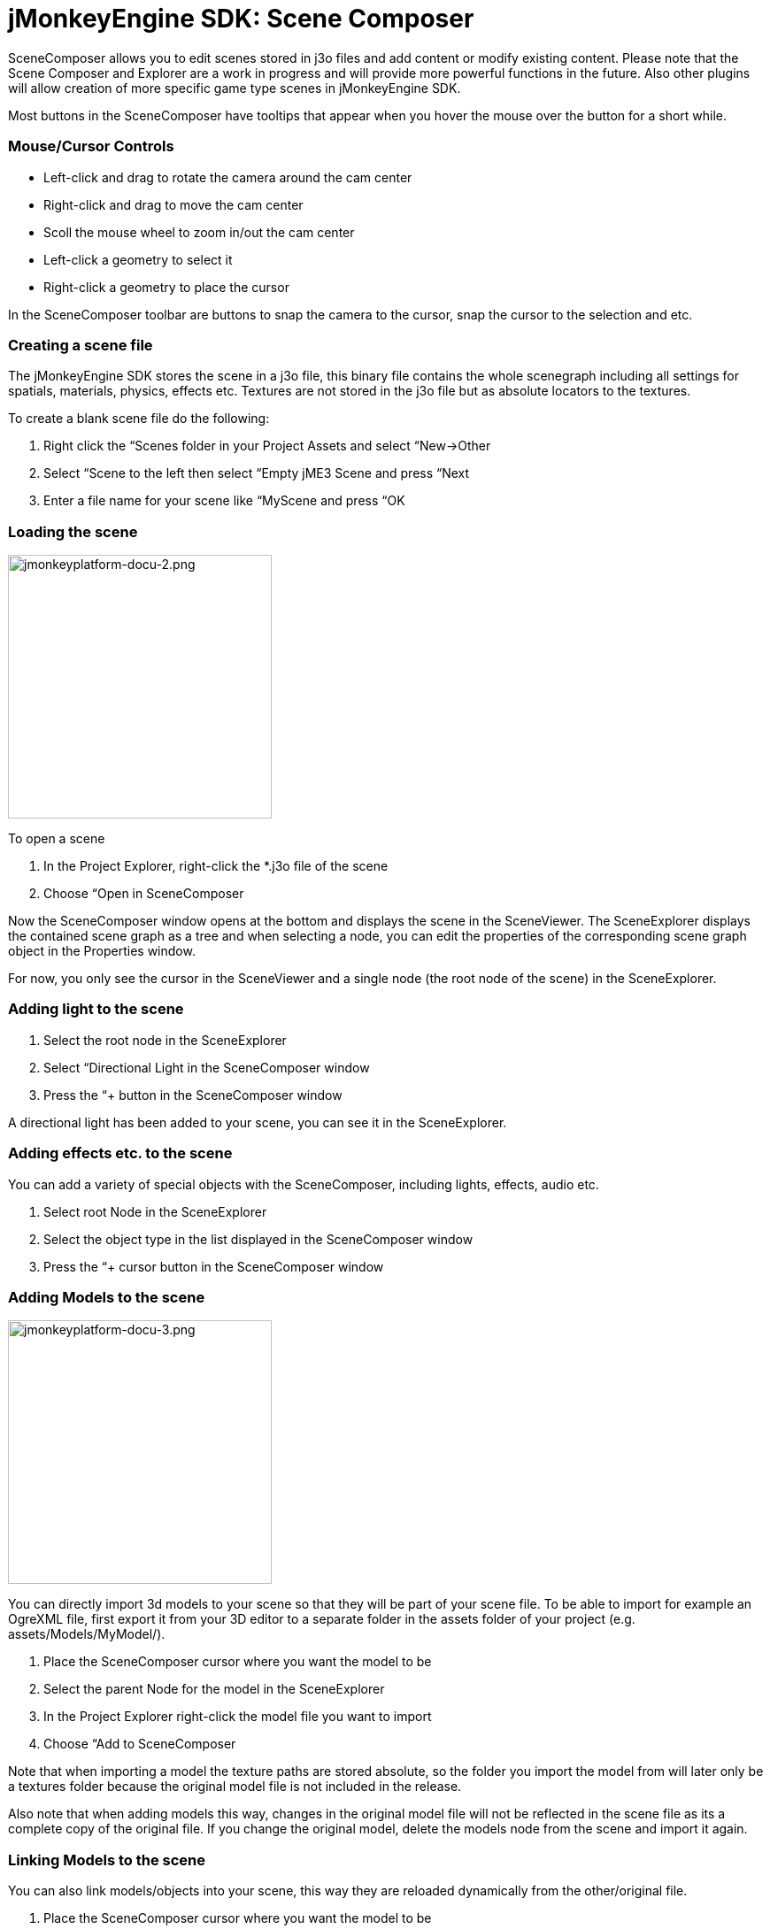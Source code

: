 

= jMonkeyEngine SDK: Scene Composer

SceneComposer allows you to edit scenes stored in j3o files and add content or modify existing content. Please note that the Scene Composer and Explorer are a work in progress and will provide more powerful functions in the future. Also other plugins will allow creation of more specific game type scenes in jMonkeyEngine SDK.


Most buttons in the SceneComposer have tooltips that appear when you hover the mouse over the button for a short while.



=== Mouse/Cursor Controls

*  Left-click and drag to rotate the camera around the cam center
*  Right-click and drag to move the cam center
*  Scoll the mouse wheel to zoom in/out the cam center
*  Left-click a geometry to select it
*  Right-click a geometry to place the cursor

In the SceneComposer toolbar are buttons to snap the camera to the cursor, snap the cursor to the selection and etc.



=== Creating a scene file

The jMonkeyEngine SDK stores the scene in a j3o file, this binary file contains the whole scenegraph including all settings for spatials, materials, physics, effects etc. Textures are not stored in the j3o file but as absolute locators to the textures.


To create a blank scene file do the following:


.  Right click the “Scenes folder in your Project Assets and select “New→Other
.  Select “Scene to the left then select “Empty jME3 Scene and press “Next
.  Enter a file name for your scene like “MyScene and press “OK


=== Loading the scene


image::sdk/jmonkeyplatform-docu-2.png[jmonkeyplatform-docu-2.png,with="421",height="298",align="right"]



To open a scene


.  In the Project Explorer, right-click the *.j3o file of the scene
.  Choose “Open in SceneComposer

Now the SceneComposer window opens at the bottom and displays the scene in the SceneViewer. The SceneExplorer displays the contained scene graph as a tree and when selecting a node, you can edit the properties of the corresponding scene graph object in the Properties window.


For now, you only see the cursor in the SceneViewer and a single node (the root node of the scene) in the SceneExplorer.



=== Adding light to the scene

.  Select the root node in the SceneExplorer
.  Select “Directional Light in the SceneComposer window
.  Press the “+ button in the SceneComposer window

A directional light has been added to your scene, you can see it in the SceneExplorer.



=== Adding effects etc. to the scene

You can add a variety of special objects with the SceneComposer, including lights, effects, audio etc.


.  Select root Node in the SceneExplorer
.  Select the object type in the list displayed in the SceneComposer window
.  Press the “+ cursor button in the SceneComposer window


=== Adding Models to the scene


image::sdk/jmonkeyplatform-docu-3.png[jmonkeyplatform-docu-3.png,with="421",height="298",align="right"]



You can directly import 3d models to your scene so that they will be part of your scene file. To be able to import for example an OgreXML file, first export it from your 3D editor to a separate folder in the assets folder of your project (e.g. assets/Models/MyModel/).


.  Place the SceneComposer cursor where you want the model to be
.  Select the parent Node for the model in the SceneExplorer
.  In the Project Explorer right-click the model file you want to import
.  Choose “Add to SceneComposer

Note that when importing a model the texture paths are stored absolute, so the folder you import the model from will later only be a textures folder because the original model file is not included in the release.


Also note that when adding models this way, changes in the original model file will not be reflected in the scene file as its a complete copy of the original file. If you change the original model, delete the models node from the scene and import it again.



=== Linking Models to the scene

You can also link models/objects into your scene, this way they are reloaded dynamically from the other/original file.


.  Place the SceneComposer cursor where you want the model to be
.  Select the parent Node for the model in the SceneExplorer
.  In the Project Explorer right-click the model file you want to link
.  Choose “Link in SceneComposer

Note that when linking objects this way, you cannot edit them as part of the scene. To change the model you have to change the original j3o file.


Also note that although it its possible to directly link external model files (OgreXML, OBJ etc.), this is not recommended. Convert the original file to a j3o file by right-clicking it and selecting “Convert to jME Binary before linking it. This is required because the original model files are not included in the release version of the application.



=== Saving the Scene

.  When a scene has been changed, press the “save button in the main toolbar or press [Ctrl-S] / [Apple-S] to save it.
<tags><tag target="documentation" /><tag target="sdk" /><tag target="scene" /><tag target="node" /><tag target="asset" /><tag target="light" /><tag target="effect" /></tags>
